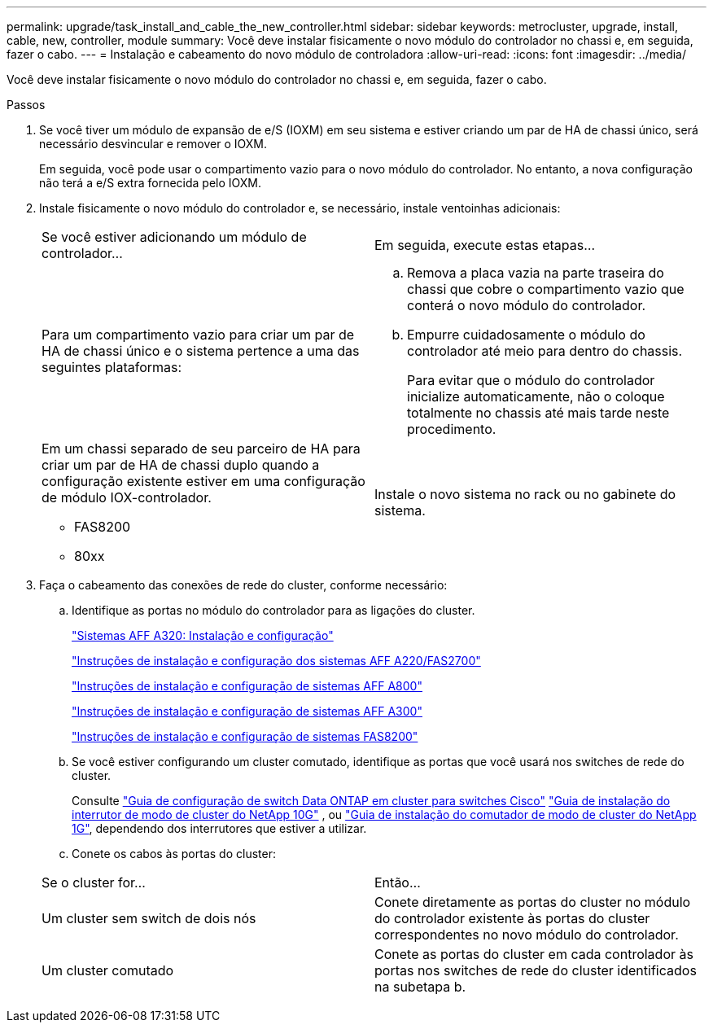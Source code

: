 ---
permalink: upgrade/task_install_and_cable_the_new_controller.html 
sidebar: sidebar 
keywords: metrocluster, upgrade, install, cable, new, controller, module 
summary: Você deve instalar fisicamente o novo módulo do controlador no chassi e, em seguida, fazer o cabo. 
---
= Instalação e cabeamento do novo módulo de controladora
:allow-uri-read: 
:icons: font
:imagesdir: ../media/


[role="lead"]
Você deve instalar fisicamente o novo módulo do controlador no chassi e, em seguida, fazer o cabo.

.Passos
. Se você tiver um módulo de expansão de e/S (IOXM) em seu sistema e estiver criando um par de HA de chassi único, será necessário desvincular e remover o IOXM.
+
Em seguida, você pode usar o compartimento vazio para o novo módulo do controlador. No entanto, a nova configuração não terá a e/S extra fornecida pelo IOXM.

. Instale fisicamente o novo módulo do controlador e, se necessário, instale ventoinhas adicionais:
+
|===


| Se você estiver adicionando um módulo de controlador... | Em seguida, execute estas etapas... 


 a| 
Para um compartimento vazio para criar um par de HA de chassi único e o sistema pertence a uma das seguintes plataformas:
 a| 
.. Remova a placa vazia na parte traseira do chassi que cobre o compartimento vazio que conterá o novo módulo do controlador.
.. Empurre cuidadosamente o módulo do controlador até meio para dentro do chassis.
+
Para evitar que o módulo do controlador inicialize automaticamente, não o coloque totalmente no chassis até mais tarde neste procedimento.





 a| 
Em um chassi separado de seu parceiro de HA para criar um par de HA de chassi duplo quando a configuração existente estiver em uma configuração de módulo IOX-controlador.

** FAS8200
** 80xx

 a| 
Instale o novo sistema no rack ou no gabinete do sistema.

|===
. Faça o cabeamento das conexões de rede do cluster, conforme necessário:
+
.. Identifique as portas no módulo do controlador para as ligações do cluster.
+
https://docs.netapp.com/platstor/topic/com.netapp.doc.hw-a320-install-setup/home.html["Sistemas AFF A320: Instalação e configuração"^]

+
https://library.netapp.com/ecm/ecm_download_file/ECMLP2842666["Instruções de instalação e configuração dos sistemas AFF A220/FAS2700"^]

+
https://library.netapp.com/ecm/ecm_download_file/ECMLP2842668["Instruções de instalação e configuração de sistemas AFF A800"^]

+
https://library.netapp.com/ecm/ecm_download_file/ECMLP2469722["Instruções de instalação e configuração de sistemas AFF A300"^]

+
https://library.netapp.com/ecm/ecm_download_file/ECMLP2316769["Instruções de instalação e configuração de sistemas FAS8200"^]

.. Se você estiver configurando um cluster comutado, identifique as portas que você usará nos switches de rede do cluster.
+
Consulte https://library.netapp.com/ecm/ecm_get_file/ECMP1115327["Guia de configuração de switch Data ONTAP em cluster para switches Cisco"^] https://library.netapp.com/ecm/ecm_download_file/ECMP1117824["Guia de instalação do interrutor de modo de cluster do NetApp 10G"^] , ou https://library.netapp.com/ecm/ecm_download_file/ECMP1117853["Guia de instalação do comutador de modo de cluster do NetApp 1G"^], dependendo dos interrutores que estiver a utilizar.

.. Conete os cabos às portas do cluster:


+
|===


| Se o cluster for... | Então... 


 a| 
Um cluster sem switch de dois nós
 a| 
Conete diretamente as portas do cluster no módulo do controlador existente às portas do cluster correspondentes no novo módulo do controlador.



 a| 
Um cluster comutado
 a| 
Conete as portas do cluster em cada controlador às portas nos switches de rede do cluster identificados na subetapa b.

|===

